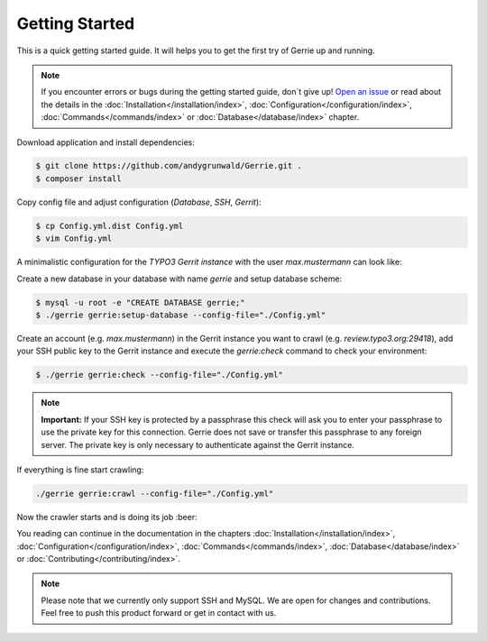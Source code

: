 Getting Started
###############

This is a quick getting started guide.
It will helps you to get the first try of Gerrie up and running.

.. note::

    If you encounter errors or bugs during the getting started guide, don`t give up!
    `Open an issue`_ or read about the details in the :doc:`Installation</installation/index>`, :doc:`Configuration</configuration/index>`, :doc:`Commands</commands/index>` or :doc:`Database</database/index>` chapter.

Download application and install dependencies:

.. code::

    $ git clone https://github.com/andygrunwald/Gerrie.git .
    $ composer install

Copy config file and adjust configuration (*Database*, *SSH*, *Gerrit*):

.. code::

    $ cp Config.yml.dist Config.yml
    $ vim Config.yml

A minimalistic configuration for the *TYPO3 Gerrit instance* with the user *max.mustermann* can look like:

.. code::yaml

    Database:
      Host: 127.0.0.1
      Username: root
      Password:
      Port: 3306
      Name: gerrie

    SSH:
      KeyFile: /Users/max/.ssh/id_rsa_gerrie

    Gerrit:
      TYPO3:
        - ssh://max.mustermann@review.typo3.org:29418/

Create a new database in your database with name *gerrie* and setup database scheme:

.. code::

    $ mysql -u root -e "CREATE DATABASE gerrie;"
    $ ./gerrie gerrie:setup-database --config-file="./Config.yml"

Create an account (e.g. *max.mustermann*) in the Gerrit instance you want to crawl (e.g. *review.typo3.org:29418*), add your SSH public key to the Gerrit instance and execute the *gerrie:check* command to check your environment:

.. code::

    $ ./gerrie gerrie:check --config-file="./Config.yml"

.. note::

    **Important:**
    If your SSH key is protected by a passphrase this check will ask you to enter your passphrase to use the private key for this connection.
    Gerrie does not save or transfer this passphrase to any foreign server.
    The private key is only necessary to authenticate against the Gerrit instance.

If everything is fine start crawling:

.. code::

    ./gerrie gerrie:crawl --config-file="./Config.yml"


Now the crawler starts and is doing its job :beer:

You reading can continue in the documentation in the chapters :doc:`Installation</installation/index>`, :doc:`Configuration</configuration/index>`, :doc:`Commands</commands/index>`, :doc:`Database</database/index>` or :doc:`Contributing</contributing/index>`.

.. note::

    Please note that we currently only support SSH and MySQL.
    We are open for changes and contributions. Feel free to push this product forward or get in contact with us.

.. _Open an issue: https://github.com/andygrunwald/Gerrie/issues